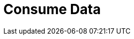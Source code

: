 = Consume Data
:description: Learn about consumer offsets and follower fetching.
:page-layout: index

